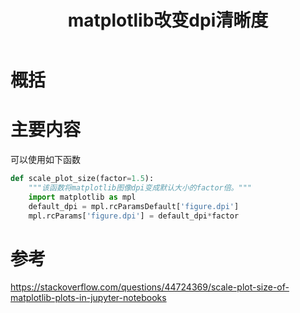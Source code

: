 #+title: matplotlib改变dpi清晰度
#+roam_tags: 
#+roam_alias: 

* 概括
* 主要内容
可以使用如下函数
#+begin_src python
def scale_plot_size(factor=1.5):
    """该函数将matplotlib图像dpi变成默认大小的factor倍。"""
    import matplotlib as mpl
    default_dpi = mpl.rcParamsDefault['figure.dpi']
    mpl.rcParams['figure.dpi'] = default_dpi*factor
#+end_src

* 参考
https://stackoverflow.com/questions/44724369/scale-plot-size-of-matplotlib-plots-in-jupyter-notebooks
